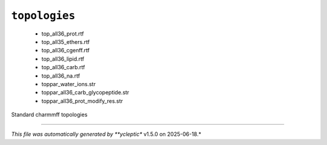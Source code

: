 .. _config_ref charmmff standard topologies:

``topologies``
--------------

  * top_all36_prot.rtf
  * top_all35_ethers.rtf
  * top_all36_cgenff.rtf
  * top_all36_lipid.rtf
  * top_all36_carb.rtf
  * top_all36_na.rtf
  * toppar_water_ions.str
  * toppar_all36_carb_glycopeptide.str
  * toppar_all36_prot_modify_res.str


Standard charmmff topologies

----

*This file was automatically generated by **ycleptic** v1.5.0 on 2025-06-18.*